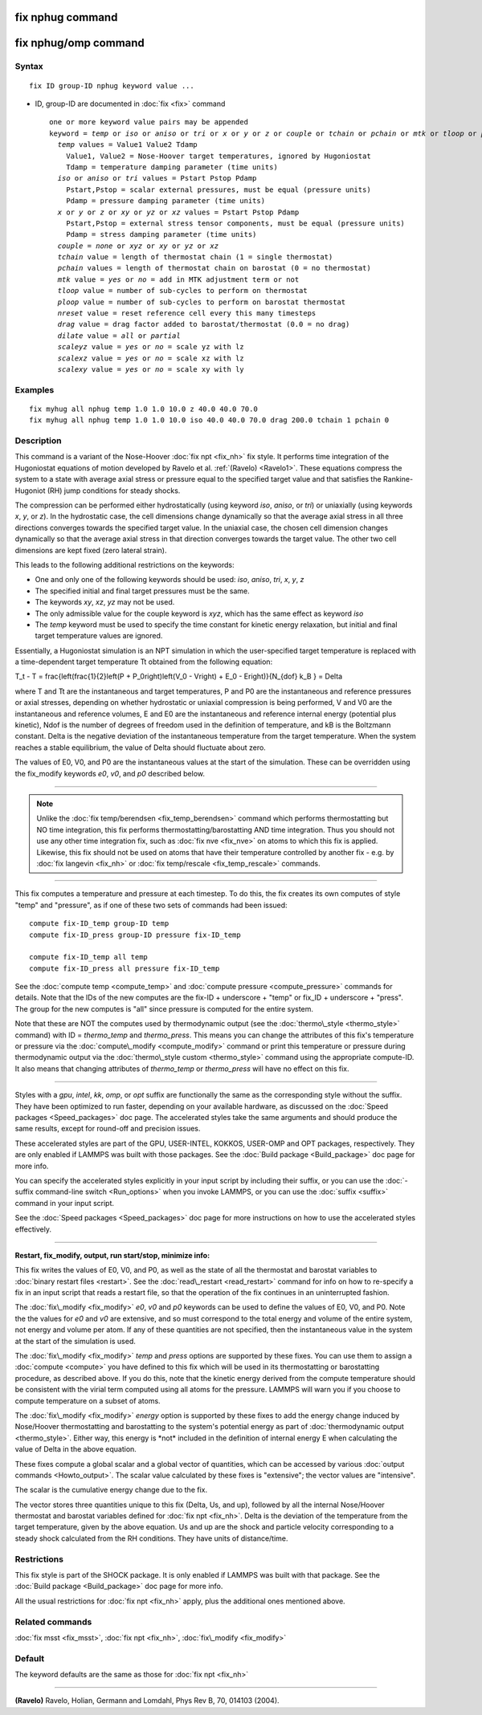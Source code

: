 .. index:: fix nphug

fix nphug command
=================

fix nphug/omp command
=====================

Syntax
""""""


.. parsed-literal::

   fix ID group-ID nphug keyword value ...

* ID, group-ID are documented in :doc:`fix <fix>` command
  
  .. parsed-literal::
  
     one or more keyword value pairs may be appended
     keyword = *temp* or *iso* or *aniso* or *tri* or *x* or *y* or *z* or *couple* or *tchain* or *pchain* or *mtk* or *tloop* or *ploop* or *nreset* or *drag* or *dilate* or *scaleyz* or *scalexz* or *scalexy*
       *temp* values = Value1 Value2 Tdamp
         Value1, Value2 = Nose-Hoover target temperatures, ignored by Hugoniostat
         Tdamp = temperature damping parameter (time units)
       *iso* or *aniso* or *tri* values = Pstart Pstop Pdamp
         Pstart,Pstop = scalar external pressures, must be equal (pressure units)
         Pdamp = pressure damping parameter (time units)
       *x* or *y* or *z* or *xy* or *yz* or *xz* values = Pstart Pstop Pdamp
         Pstart,Pstop = external stress tensor components, must be equal (pressure units)
         Pdamp = stress damping parameter (time units)
       *couple* = *none* or *xyz* or *xy* or *yz* or *xz*
       *tchain* value = length of thermostat chain (1 = single thermostat)
       *pchain* values = length of thermostat chain on barostat (0 = no thermostat)
       *mtk* value = *yes* or *no* = add in MTK adjustment term or not
       *tloop* value = number of sub-cycles to perform on thermostat
       *ploop* value = number of sub-cycles to perform on barostat thermostat
       *nreset* value = reset reference cell every this many timesteps
       *drag* value = drag factor added to barostat/thermostat (0.0 = no drag)
       *dilate* value = *all* or *partial*
       *scaleyz* value = *yes* or *no* = scale yz with lz
       *scalexz* value = *yes* or *no* = scale xz with lz
       *scalexy* value = *yes* or *no* = scale xy with ly



Examples
""""""""


.. parsed-literal::

   fix myhug all nphug temp 1.0 1.0 10.0 z 40.0 40.0 70.0
   fix myhug all nphug temp 1.0 1.0 10.0 iso 40.0 40.0 70.0 drag 200.0 tchain 1 pchain 0

Description
"""""""""""

This command is a variant of the Nose-Hoover
:doc:`fix npt <fix_nh>` fix style.
It performs time integration of the Hugoniostat equations
of motion developed by Ravelo et al. :ref:`(Ravelo) <Ravelo1>`.
These equations compress the system to a state with average
axial stress or pressure equal to the specified target value
and that satisfies the Rankine-Hugoniot (RH)
jump conditions for steady shocks.

The compression can be performed
either
hydrostatically (using keyword *iso*\ , *aniso*\ , or *tri*\ ) or uniaxially
(using keywords *x*\ , *y*\ , or *z*\ ).  In the hydrostatic case,
the cell dimensions change dynamically so that the average axial stress
in all three directions converges towards the specified target value.
In the uniaxial case, the chosen cell dimension changes dynamically
so that the average
axial stress in that direction converges towards the target value. The
other two cell dimensions are kept fixed (zero lateral strain).

This leads to the following additional restrictions on the keywords:

* One and only one of the following keywords should be used: *iso*\ , *aniso*\ , *tri*\ , *x*\ , *y*\ , *z*
* The specified initial and final target pressures must be the same.
* The keywords *xy*\ , *xz*\ , *yz* may not be used.
* The only admissible value for the couple keyword is *xyz*\ , which has the same effect as keyword *iso*
* The *temp* keyword must be used to specify the time constant for kinetic energy relaxation, but initial and final target temperature values are ignored.

Essentially, a Hugoniostat simulation is an NPT simulation in which the
user-specified target temperature is replaced with a time-dependent
target temperature Tt obtained from the following equation:

.. math::

T_t - T = \frac{\left(\frac{1}{2}\left(P + P_0\right)\left(V_0 - V\right) + E_0 - E\right)}{N_{dof} k_B } = Delta


where T and Tt are the instantaneous and target temperatures,
P and P0 are the instantaneous and reference pressures or axial stresses,
depending on whether hydrostatic or uniaxial compression is being
performed, V and V0 are the instantaneous and reference volumes,
E and E0 are the instantaneous and reference internal energy (potential
plus kinetic), Ndof is the number of degrees of freedom used in the
definition of temperature, and kB is the Boltzmann constant. Delta is the
negative deviation of the instantaneous temperature from the target temperature.
When the system reaches a stable equilibrium, the value of Delta should
fluctuate about zero.

The values of E0, V0, and P0 are the instantaneous values at the start of
the simulation. These can be overridden using the fix\_modify keywords *e0*\ ,
*v0*\ , and *p0* described below.


----------


.. note::

   Unlike the :doc:`fix temp/berendsen <fix_temp_berendsen>` command
   which performs thermostatting but NO time integration, this fix
   performs thermostatting/barostatting AND time integration.  Thus you
   should not use any other time integration fix, such as :doc:`fix nve <fix_nve>` on atoms to which this fix is applied.  Likewise,
   this fix should not be used on atoms that have their temperature
   controlled by another fix - e.g. by :doc:`fix langevin <fix_nh>` or :doc:`fix temp/rescale <fix_temp_rescale>` commands.


----------


This fix computes a temperature and pressure at each timestep.  To do
this, the fix creates its own computes of style "temp" and "pressure",
as if one of these two sets of commands had been issued:


.. parsed-literal::

   compute fix-ID_temp group-ID temp
   compute fix-ID_press group-ID pressure fix-ID_temp

   compute fix-ID_temp all temp
   compute fix-ID_press all pressure fix-ID_temp

See the :doc:`compute temp <compute_temp>` and :doc:`compute pressure <compute_pressure>` commands for details.  Note that the
IDs of the new computes are the fix-ID + underscore + "temp" or fix\_ID
+ underscore + "press".  The group for
the new computes is "all" since pressure is computed for the entire
system.

Note that these are NOT the computes used by thermodynamic output (see
the :doc:`thermo\_style <thermo_style>` command) with ID = *thermo\_temp*
and *thermo\_press*.  This means you can change the attributes of this
fix's temperature or pressure via the
:doc:`compute\_modify <compute_modify>` command or print this temperature
or pressure during thermodynamic output via the :doc:`thermo\_style custom <thermo_style>` command using the appropriate compute-ID.
It also means that changing attributes of *thermo\_temp* or
*thermo\_press* will have no effect on this fix.


----------


Styles with a *gpu*\ , *intel*\ , *kk*\ , *omp*\ , or *opt* suffix are
functionally the same as the corresponding style without the suffix.
They have been optimized to run faster, depending on your available
hardware, as discussed on the :doc:`Speed packages <Speed_packages>` doc
page.  The accelerated styles take the same arguments and should
produce the same results, except for round-off and precision issues.

These accelerated styles are part of the GPU, USER-INTEL, KOKKOS,
USER-OMP and OPT packages, respectively.  They are only enabled if
LAMMPS was built with those packages.  See the :doc:`Build package <Build_package>` doc page for more info.

You can specify the accelerated styles explicitly in your input script
by including their suffix, or you can use the :doc:`-suffix command-line switch <Run_options>` when you invoke LAMMPS, or you can use the
:doc:`suffix <suffix>` command in your input script.

See the :doc:`Speed packages <Speed_packages>` doc page for more
instructions on how to use the accelerated styles effectively.


----------


**Restart, fix\_modify, output, run start/stop, minimize info:**

This fix writes the values of E0, V0, and P0, as well as the
state of all the thermostat and barostat
variables to :doc:`binary restart files <restart>`.  See the
:doc:`read\_restart <read_restart>` command for info on how to re-specify
a fix in an input script that reads a restart file, so that the
operation of the fix continues in an uninterrupted fashion.

The :doc:`fix\_modify <fix_modify>` *e0*\ , *v0* and *p0* keywords
can be used to define the values of E0, V0, and P0. Note the
the values for *e0* and *v0* are extensive, and so must correspond
to the total energy and volume of the entire system, not energy and
volume per atom. If any of these quantities are not specified, then the
instantaneous value in the system at the start of the simulation is used.

The :doc:`fix\_modify <fix_modify>` *temp* and *press* options are
supported by these fixes.  You can use them to assign a
:doc:`compute <compute>` you have defined to this fix which will be used
in its thermostatting or barostatting procedure, as described above.
If you do this, note that the kinetic energy derived from the compute
temperature should be consistent with the virial term computed using
all atoms for the pressure.  LAMMPS will warn you if you choose to
compute temperature on a subset of atoms.

The :doc:`fix\_modify <fix_modify>` *energy* option is supported by these
fixes to add the energy change induced by Nose/Hoover thermostatting
and barostatting to the system's potential energy as part of
:doc:`thermodynamic output <thermo_style>`. Either way, this energy is \*not\*
included in the definition of internal energy E when calculating the value
of Delta in the above equation.

These fixes compute a global scalar and a global vector of quantities,
which can be accessed by various :doc:`output commands <Howto_output>`.
The scalar value calculated by these fixes is "extensive"; the vector
values are "intensive".

The scalar is the cumulative energy change due to the fix.

The vector stores three quantities unique to this fix (Delta, Us, and up),
followed by all the internal Nose/Hoover thermostat and barostat
variables defined for :doc:`fix npt <fix_nh>`. Delta is the deviation
of the temperature from the target temperature, given by the above equation.
Us and up are the shock and particle velocity corresponding to a steady
shock calculated from the RH conditions. They have units of distance/time.

Restrictions
""""""""""""


This fix style is part of the SHOCK package.  It is only enabled if
LAMMPS was built with that package. See the :doc:`Build package <Build_package>` doc page for more info.

All the usual restrictions for :doc:`fix npt <fix_nh>` apply,
plus the additional ones mentioned above.

Related commands
""""""""""""""""

:doc:`fix msst <fix_msst>`, :doc:`fix npt <fix_nh>`, :doc:`fix\_modify <fix_modify>`

Default
"""""""

The keyword defaults are the same as those for :doc:`fix npt <fix_nh>`


----------


.. _Ravelo1:



**(Ravelo)** Ravelo, Holian, Germann and Lomdahl, Phys Rev B, 70, 014103 (2004).


.. _lws: http://lammps.sandia.gov
.. _ld: Manual.html
.. _lc: Commands_all.html
